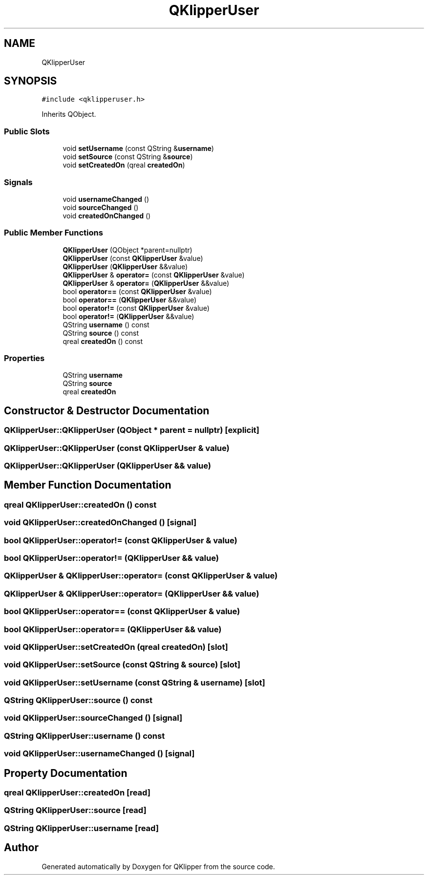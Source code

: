 .TH "QKlipperUser" 3 "Version 0.2" "QKlipper" \" -*- nroff -*-
.ad l
.nh
.SH NAME
QKlipperUser
.SH SYNOPSIS
.br
.PP
.PP
\fC#include <qklipperuser\&.h>\fP
.PP
Inherits QObject\&.
.SS "Public Slots"

.in +1c
.ti -1c
.RI "void \fBsetUsername\fP (const QString &\fBusername\fP)"
.br
.ti -1c
.RI "void \fBsetSource\fP (const QString &\fBsource\fP)"
.br
.ti -1c
.RI "void \fBsetCreatedOn\fP (qreal \fBcreatedOn\fP)"
.br
.in -1c
.SS "Signals"

.in +1c
.ti -1c
.RI "void \fBusernameChanged\fP ()"
.br
.ti -1c
.RI "void \fBsourceChanged\fP ()"
.br
.ti -1c
.RI "void \fBcreatedOnChanged\fP ()"
.br
.in -1c
.SS "Public Member Functions"

.in +1c
.ti -1c
.RI "\fBQKlipperUser\fP (QObject *parent=nullptr)"
.br
.ti -1c
.RI "\fBQKlipperUser\fP (const \fBQKlipperUser\fP &value)"
.br
.ti -1c
.RI "\fBQKlipperUser\fP (\fBQKlipperUser\fP &&value)"
.br
.ti -1c
.RI "\fBQKlipperUser\fP & \fBoperator=\fP (const \fBQKlipperUser\fP &value)"
.br
.ti -1c
.RI "\fBQKlipperUser\fP & \fBoperator=\fP (\fBQKlipperUser\fP &&value)"
.br
.ti -1c
.RI "bool \fBoperator==\fP (const \fBQKlipperUser\fP &value)"
.br
.ti -1c
.RI "bool \fBoperator==\fP (\fBQKlipperUser\fP &&value)"
.br
.ti -1c
.RI "bool \fBoperator!=\fP (const \fBQKlipperUser\fP &value)"
.br
.ti -1c
.RI "bool \fBoperator!=\fP (\fBQKlipperUser\fP &&value)"
.br
.ti -1c
.RI "QString \fBusername\fP () const"
.br
.ti -1c
.RI "QString \fBsource\fP () const"
.br
.ti -1c
.RI "qreal \fBcreatedOn\fP () const"
.br
.in -1c
.SS "Properties"

.in +1c
.ti -1c
.RI "QString \fBusername\fP"
.br
.ti -1c
.RI "QString \fBsource\fP"
.br
.ti -1c
.RI "qreal \fBcreatedOn\fP"
.br
.in -1c
.SH "Constructor & Destructor Documentation"
.PP 
.SS "QKlipperUser::QKlipperUser (QObject * parent = \fCnullptr\fP)\fC [explicit]\fP"

.SS "QKlipperUser::QKlipperUser (const \fBQKlipperUser\fP & value)"

.SS "QKlipperUser::QKlipperUser (\fBQKlipperUser\fP && value)"

.SH "Member Function Documentation"
.PP 
.SS "qreal QKlipperUser::createdOn () const"

.SS "void QKlipperUser::createdOnChanged ()\fC [signal]\fP"

.SS "bool QKlipperUser::operator!= (const \fBQKlipperUser\fP & value)"

.SS "bool QKlipperUser::operator!= (\fBQKlipperUser\fP && value)"

.SS "\fBQKlipperUser\fP & QKlipperUser::operator= (const \fBQKlipperUser\fP & value)"

.SS "\fBQKlipperUser\fP & QKlipperUser::operator= (\fBQKlipperUser\fP && value)"

.SS "bool QKlipperUser::operator== (const \fBQKlipperUser\fP & value)"

.SS "bool QKlipperUser::operator== (\fBQKlipperUser\fP && value)"

.SS "void QKlipperUser::setCreatedOn (qreal createdOn)\fC [slot]\fP"

.SS "void QKlipperUser::setSource (const QString & source)\fC [slot]\fP"

.SS "void QKlipperUser::setUsername (const QString & username)\fC [slot]\fP"

.SS "QString QKlipperUser::source () const"

.SS "void QKlipperUser::sourceChanged ()\fC [signal]\fP"

.SS "QString QKlipperUser::username () const"

.SS "void QKlipperUser::usernameChanged ()\fC [signal]\fP"

.SH "Property Documentation"
.PP 
.SS "qreal QKlipperUser::createdOn\fC [read]\fP"

.SS "QString QKlipperUser::source\fC [read]\fP"

.SS "QString QKlipperUser::username\fC [read]\fP"


.SH "Author"
.PP 
Generated automatically by Doxygen for QKlipper from the source code\&.
